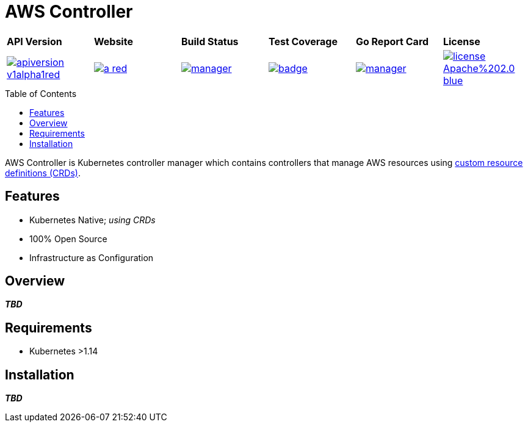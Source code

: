 = AWS Controller
:toc: macro

[cols="a,a,a,a,a,a"]
|===
| *API Version* | *Website* | *Build Status* | *Test Coverage* | *Go Report Card* | *License* 
| image::https://img.shields.io/badge/apiversion-v1alpha1red.svg[link="https://github.com/awsctrl/manager/blob/master/LICENSE"] | image::https://img.shields.io/badge/website-n/a-red.svg[link="https://awsctrl.io"] | image::https://travis-ci.org/awsctrl/manager.svg?branch=master[link="https://travis-ci.org/awsctrl/manager"] | image::https://codecov.io/gh/awsctrl/manager/branch/master/graph/badge.svg[link="https://codecov.io/gh/awsctrl/manager"] | image::https://goreportcard.com/badge/github.com/awsctrl/manager[link="https://goreportcard.com/report/github.com/awsctrl/manager"] | image::https://img.shields.io/badge/license-Apache%202.0-blue.svg[link="https://github.com/awsctrl/manager/blob/master/LICENSE"]
|===

toc::[]

AWS Controller is Kubernetes controller manager which contains controllers that manage AWS resources using link:https://kubernetes.io/docs/tasks/access-kubernetes-api/custom-resources/custom-resource-definitions/[custom resource definitions (CRDs)].

== Features

* Kubernetes Native; _using CRDs_
* 100% Open Source
* Infrastructure as Configuration

== Overview

*_TBD_*

== Requirements

* Kubernetes >1.14

== Installation

*_TBD_*